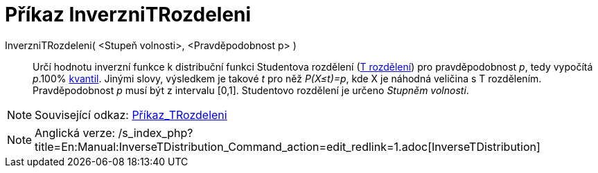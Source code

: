 = Příkaz InverzniTRozdeleni
:page-en: commands/InverseTDistribution_Command
ifdef::env-github[:imagesdir: /cs/modules/ROOT/assets/images]

InverzniTRozdeleni( <Stupeň volnosti>, <Pravděpodobnost p> )::
  Určí hodnotu inverzní funkce k distribuční funkci Studentova rozdělení
  (http://en.wikipedia.org/wiki/cs:Studentovo_rozd%C4%9Blen%C3%AD[T rozdělení]) pro pravděpodobnost _p_, tedy vypočítá
  _p_.100% http://en.wikipedia.org/wiki/cs:Kvantil[kvantil]. Jinými slovy, výsledkem je takové _t_ pro něž _P(X≤t)=p_,
  kde X je náhodná veličina s T rozdělením. Pravděpodobnost _p_ musí být z intervalu [0,1]. Studentovo rozdělení je
  určeno _Stupněm volnosti_.

[NOTE]
====

Související odkaz: xref:/commands/TRozdeleni.adoc[Příkaz_TRozdeleni]

====

[NOTE]
====

Anglická verze:
/s_index_php?title=En:Manual:InverseTDistribution_Command_action=edit_redlink=1.adoc[InverseTDistribution]
====
